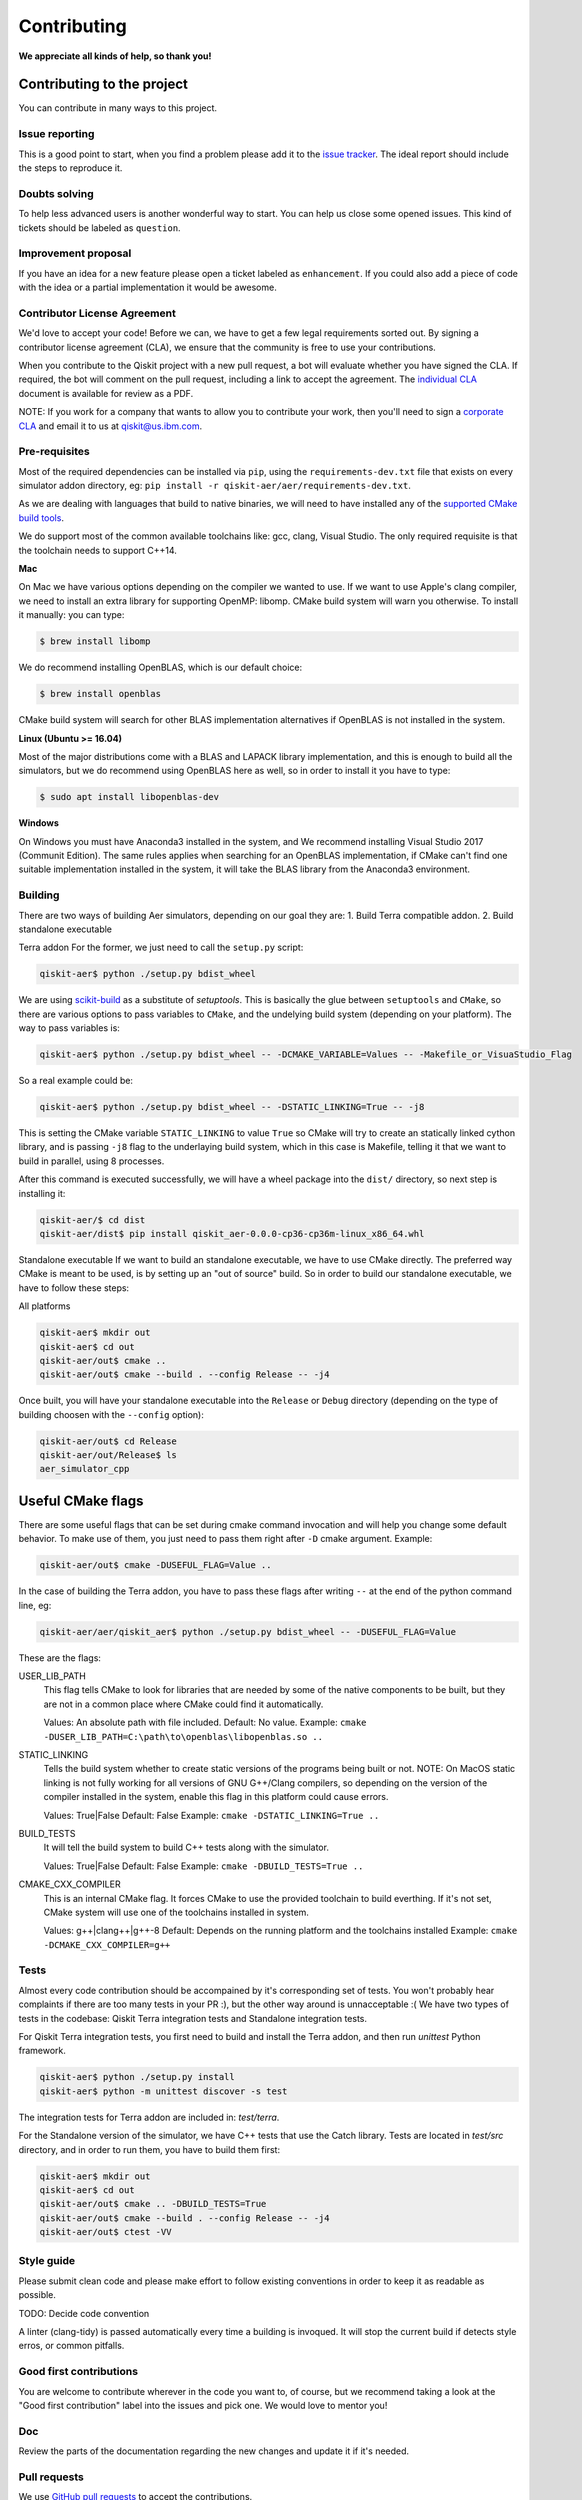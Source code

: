 Contributing
============

**We appreciate all kinds of help, so thank you!**

Contributing to the project
---------------------------

You can contribute in many ways to this project.

Issue reporting
~~~~~~~~~~~~~~~

This is a good point to start, when you find a problem please add
it to the `issue tracker <https://github.com/Qiskit/qiskit-aer/issues>`_.
The ideal report should include the steps to reproduce it.

Doubts solving
~~~~~~~~~~~~~~

To help less advanced users is another wonderful way to start. You can
help us close some opened issues. This kind of tickets should be
labeled as ``question``.

Improvement proposal
~~~~~~~~~~~~~~~~~~~~

If you have an idea for a new feature please open a ticket labeled as
``enhancement``. If you could also add a piece of code with the idea
or a partial implementation it would be awesome.

Contributor License Agreement
~~~~~~~~~~~~~~~~~~~~~~~~~~~~~

We'd love to accept your code! Before we can, we have to get a few legal
requirements sorted out. By signing a contributor license agreement (CLA), we
ensure that the community is free to use your contributions.

When you contribute to the Qiskit project with a new pull request, a bot will
evaluate whether you have signed the CLA. If required, the bot will comment on
the pull request,  including a link to accept the agreement. The
`individual CLA <https://qiskit.org/license/qiskit-cla.pdf>`_ document is
available for review as a PDF.

NOTE: If you work for a company that wants to allow you to contribute your work,
then you'll need to sign a `corporate CLA <https://qiskit.org/license/qiskit-corporate-cla.pdf>`_
and email it to us at qiskit@us.ibm.com.


Pre-requisites
~~~~~~~~~~~~~~

Most of the required dependencies can be installed via ``pip``, using the
``requirements-dev.txt`` file that exists on every simulator addon directory, eg:
``pip install -r qiskit-aer/aer/requirements-dev.txt``.

As we are dealing with languages that build to native binaries, we will
need to have installed any of the `supported CMake build tools <https://cmake.org/cmake/help/v3.5/manual/cmake-generators.7.html>`_.

We do support most of the common available toolchains like: gcc, clang, Visual Studio.
The only required requisite is that the toolchain needs to support C++14.

**Mac**

On Mac we have various options depending on the compiler we wanted to use.
If we want to use Apple's clang compiler, we need to install an extra library for
supporting OpenMP: libomp. CMake build system will warn you otherwise.
To install it manually:
you can type:

.. code::

    $ brew install libomp

We do recommend installing OpenBLAS, which is our default choice:

.. code::

    $ brew install openblas

CMake build system will search for other BLAS implementation alternatives if
OpenBLAS is not installed in the system.

**Linux (Ubuntu >= 16.04)**

Most of the major distributions come with a BLAS and LAPACK library implementation,
and this is enough to build all the simulators, but we do recommend using OpenBLAS
here as well, so in order to install it you have to type:

.. code::

    $ sudo apt install libopenblas-dev

**Windows**

On Windows you must have Anaconda3 installed in the system, and We recommend installing
Visual Studio 2017 (Communit Edition).
The same rules applies when searching for an OpenBLAS implementation, if CMake can't
find one suitable implementation installed in the system, it will take the BLAS
library from the Anaconda3 environment.




Building
~~~~~~~~

There are two ways of building Aer simulators, depending on our goal they are:
1. Build Terra compatible addon.
2. Build standalone executable

Terra addon
For the former, we just need to call the ``setup.py`` script:

.. code::

  qiskit-aer$ python ./setup.py bdist_wheel

We are using `scikit-build <https://scikit-build.readthedocs.io/en/latest/>`_ as a substitute of `setuptools`.
This is basically the glue between ``setuptools`` and ``CMake``, so there are various options to pass variables to ``CMake``, and 
the undelying build system (depending on your platform). The way to pass variables is:

.. code::

    qiskit-aer$ python ./setup.py bdist_wheel -- -DCMAKE_VARIABLE=Values -- -Makefile_or_VisuaStudio_Flag
    
So a real example could be:

.. code::

    qiskit-aer$ python ./setup.py bdist_wheel -- -DSTATIC_LINKING=True -- -j8
    
This is setting the CMake variable ``STATIC_LINKING`` to value ``True`` so CMake will try to create an statically linked cython
library, and is passing ``-j8`` flag to the underlaying build system, which in this case is Makefile, telling it that we want to
build in parallel, using 8 processes.

After this command is executed successfully, we will have a wheel package into the ``dist/`` directory, so next step is installing it:

.. code::

  qiskit-aer/$ cd dist
  qiskit-aer/dist$ pip install qiskit_aer-0.0.0-cp36-cp36m-linux_x86_64.whl


Standalone executable
If we want to build an standalone executable, we have to use CMake directly.
The preferred way CMake is meant to be used, is by setting up an "out of source" build.
So in order to build our standalone executable, we have to follow these steps:

All platforms

.. code::

    qiskit-aer$ mkdir out
    qiskit-aer$ cd out
    qiskit-aer/out$ cmake ..
    qiskit-aer/out$ cmake --build . --config Release -- -j4

Once built, you will have your standalone executable into the ``Release`` or ``Debug``
directory (depending on the type of building choosen with the ``--config`` option):

.. code::

  qiskit-aer/out$ cd Release
  qiskit-aer/out/Release$ ls
  aer_simulator_cpp



Useful CMake flags
------------------

There are some useful flags that can be set during cmake command invocation and
will help you change some default behavior. To make use of them, you just need to
pass them right after ``-D`` cmake argument. Example:

.. code::

    qiskit-aer/out$ cmake -DUSEFUL_FLAG=Value ..

In the case of building the Terra addon, you have to pass these flags after writing
``--`` at the end of the python command line, eg:

.. code::

  qiskit-aer/aer/qiskit_aer$ python ./setup.py bdist_wheel -- -DUSEFUL_FLAG=Value


These are the flags:

USER_LIB_PATH
    This flag tells CMake to look for libraries that are needed by some of the native
    components to be built, but they are not in a common place where CMake could find
    it automatically.

    Values: An absolute path with file included.
    Default: No value.
    Example: ``cmake -DUSER_LIB_PATH=C:\path\to\openblas\libopenblas.so ..``

STATIC_LINKING
    Tells the build system whether to create static versions of the programs being built or not.
    NOTE: On MacOS static linking is not fully working for all versions of GNU G++/Clang
    compilers, so depending on the version of the compiler installed in the system,
    enable this flag in this platform could cause errors.

    Values: True|False
    Default: False
    Example: ``cmake -DSTATIC_LINKING=True ..``

BUILD_TESTS
    It will tell the build system to build C++ tests along with the simulator.

    Values: True|False
    Default: False
    Example: ``cmake -DBUILD_TESTS=True ..``

CMAKE_CXX_COMPILER
    This is an internal CMake flag. It forces CMake to use the provided toolchain to build everthing.
    If it's not set, CMake system will use one of the toolchains installed in system.

    Values: g++|clang++|g++-8
    Default: Depends on the running platform and the toolchains installed
    Example: ``cmake -DCMAKE_CXX_COMPILER=g++``


Tests
~~~~~

Almost every code contribution should be accompained by it's corresponding set of tests.
You won't probably hear complaints if there are too many tests in your PR :), but the other
way around is unnacceptable :(
We have two types of tests in the codebase: Qiskit Terra integration tests and Standalone integration tests.

For Qiskit Terra integration tests, you first need to build and install the Terra addon,
and then run `unittest` Python framework.

.. code::

  qiskit-aer$ python ./setup.py install
  qiskit-aer$ python -m unittest discover -s test

The integration tests for Terra addon are included in: `test/terra`.


For the Standalone version of the simulator, we have C++ tests that use the Catch library.
Tests are located in `test/src` directory, and in order to run them, you have to build them first:

.. code::

  qiskit-aer$ mkdir out
  qiskit-aer$ cd out
  qiskit-aer/out$ cmake .. -DBUILD_TESTS=True
  qiskit-aer/out$ cmake --build . --config Release -- -j4
  qiskit-aer/out$ ctest -VV


Style guide
~~~~~~~~~~~

Please submit clean code and please make effort to follow existing conventions
in order to keep it as readable as possible.

TODO: Decide code convention

A linter (clang-tidy) is passed automatically every time a building is
invoqued. It will stop the current build if detects style erros, or common pitfalls.


Good first contributions
~~~~~~~~~~~~~~~~~~~~~~~~

You are welcome to contribute wherever in the code you want to, of course, but
we recommend taking a look at the "Good first contribution" label into the
issues and pick one. We would love to mentor you!

Doc
~~~

Review the parts of the documentation regarding the new changes and update it
if it's needed.

Pull requests
~~~~~~~~~~~~~

We use `GitHub pull requests <https://help.github.com/articles/about-pull-requests>`_
to accept the contributions.

A friendly reminder! We'd love to have a previous discussion about the best way to
implement the feature/bug you are contributing with. This is a good way to
improve code quality in our beloved simulators!, so remember to file a new Issue before
starting to code for a solution.

So after having discussed the best way to land your changes into the codebase,
you are ready to start coding (yay!). We have two options here:

1. You think your implementation doesn't introduce a lot of code, right?. Ok,
   no problem, you are all set to create the PR once you have finished coding.
   We are waiting for it!
2. Your implementation does introduce many things in the codebase. That sounds
   great! Thanks!. In this case you can start coding and create a PR with the
   word: **[WIP]** as a prefix of the description. This means "Work In
   Progress", and allow reviewers to make micro reviews from time to time
   without waiting to the big and final solution... otherwise, it would make
   reviewing and coming changes pretty difficult to accomplish. The reviewer
   will remove the **[WIP]** prefix from the description once the PR is ready
   to merge.

Pull request checklist
""""""""""""""""""""""

When submitting a pull request and you feel it is ready for review, please
double check that:

* the code follows the code style of the project. For convenience, you can
  execute ``make style`` and ``make lint`` locally, which will print potential
  style warnings and fixes.
* the documentation has been updated accordingly. In particular, if a function
  or class has been modified during the PR, please update the docstring
  accordingly.
* your contribution passes the existing tests, and if developing a new feature,
  that you have added new tests that cover those changes.
* you add a new line to the ``CHANGELOG.rst`` file, in the ``UNRELEASED``
  section, with the title of your pull request and its identifier (for example,
  "``Replace OldComponent with FluxCapacitor (#123)``".

Commit messages
"""""""""""""""

Please follow the next rules for the commit messages:

- It should include a reference to the issue ID in the first line of the commit,
  **and** a brief description of the issue, so everybody knows what this ID
  actually refers to without wasting to much time on following the link to the
  issue.

- It should provide enough information for a reviewer to understand the changes
  and their relation to the rest of the code.

A good example:

.. code::

    Issue #190: Short summary of the issue
    * One of the important changes
    * Another important change

A (really) bad example:

.. code::

    Fixes #190

Development cycle
-----------------

TODO: Review

Our development cycle is straightforward, we define a roadmap with milestones
for releases, and features that we want to include in these releases. The
roadmap is not public at the moment, but it's a committed project in our
community and we are working to make parts of it public in a way that can be
beneficial for everyone. Whenever a new release is close to be launched, we'll
announce it and detail what has changed since the latest version.
The channels we'll use to announce new releases are still being discussed, but
for now you can `follow us <https://twitter.com/qiskit>`_ on Twitter!

Branch model
~~~~~~~~~~~~

There are two main branches in the repository:

- ``master``

  - This is the development branch.
  - Next release is going to be developed here. For example, if the current
    latest release version is r1.0.3, the master branch version will point to
    r1.1.0 (or r2.0.0).
  - You should expect this branch to be updated very frequently.
  - Even though we are always doing our best to not push code that breaks
    things, is more likely to eventually push code that breaks something...
    we will fix it ASAP, promise :).
  - This should not be considered as a stable branch to use in production
    environments.
  - The public interface could change without prior notice.

- ``stable``

  - This is our stable release branch.
  - It's always synchronized with the latest distributed package, as for now,
    the package you can download from pip.
  - The code in this branch is well tested and should be free of errors
    (unfortunately sometimes it's not).
  - This is a stable branch (as the name suggest), meaning that you can expect
    stable software ready for production environments.
  - All the tags from the release versions are created from this branch.

Release cycle
~~~~~~~~~~~~~

TODO: TBD

What version should I use: development or stable?
~~~~~~~~~~~~~~~~~~~~~~~~~~~~~~~~~~~~~~~~~~~~~~~~~

TODO: TBD

Documentation
-------------

TODO: TBD
